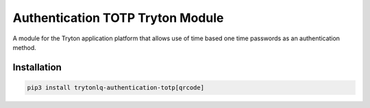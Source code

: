 Authentication TOTP Tryton Module
#################################

A module for the Tryton application platform that allows use of time based one
time passwords as an authentication method.

.. start-of-readme-only-text

Installation
============

.. code:: python

    pip3 install trytonlq-authentication-totp[qrcode]
